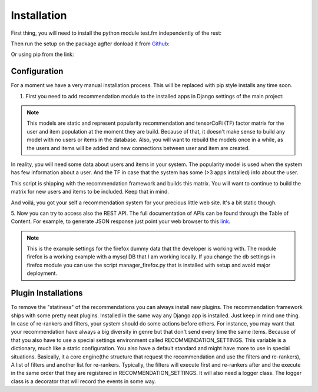 .. _installation_and_configuration:

============
Installation
============

First thing, you will need to install the python module test.fm independently of the rest:

.. code-block:: bash
   :linenos:

       >>> pip install https://github.com/grafos-ml/test.fm/archive/v1.0.4.tar.gz

Then run the setup on the package agfter donload it from Github_:

.. code-block:: bash
   :linenos:

       >>> ./setup.py install

Or using pip from the link:

.. code-block:: bash
   :linenos:

       >>> pip install https://github.com/grafos-ml/frappe/archive/v2.0.dev.zip

Configuration
_____________

For a moment we have a very manual installation process. This will be replaced with pip style installs any time soon.

1. First you need to add recommendation module to the installed apps in Django settings of the main project:

.. code-block:: python
   :linenos:

       # settings.py

       INSTALLED_APPS = (
            ...  # A ton of cool Django apps
            # Apps need for the recommendation
            "django.contrib.admin",
            "django.contrib.auth",
            "django.contrib.contenttypes",
            "django.contrib.sessions",
            "django.contrib.staticfiles",
            # Recommendation apps
            "recommendation",
            "recommendation.api",
            "recommendation.filter_owned",
            "recommendation.language",
            "recommendation.simple_logging",
       )

       # Middleware needed
       MIDDLEWARE_CLASSES = [
            "django.contrib.sessions.middleware.SessionMiddleware",
            "django.middleware.common.CommonMiddleware",
            "django.contrib.auth.middleware.AuthenticationMiddleware",
            "django.middleware.transaction.TransactionMiddleware",
            "django.middleware.cache.UpdateCacheMiddleware",
            "django.middleware.cache.FetchFromCacheMiddleware",
       ]

       # Need to have a default cache and a robust cache engine.
       CACHES = {
            "default": {
                "BACKEND": "django.core.cache.backends.memcached.MemcachedCache",
                "LOCATION": "127.0.0.1:11211",
            }
        }

    You will also to change the wsgi.py file to import the application variable from recommendation wsgi.py:

.. code-block:: python
   :linenos:

       # wsgi.py

       import os
       os.environ.setdefault("DJANGO_SETTINGS_MODULE", "your_django_app.settings")

       from recommendation.wsgi import application

    And last file the urls.py on your project to:

.. code-block:: python
   :linenos:

       from django.conf.urls import patterns, include, url

       urlpatterns = patterns('', url(r'^', include("recommendation.urls")))

    2. Next, you need to create the Django modules using.

.. code-block:: bash
   :linenos:

       >>> ./manage.py syncdb

    3. Now you have to fill the database with applications and user data. For the example we use a dummy data
    from the data folder. You should replace the path to the real path of the marketplace dumps. For now,
    lets start with the dummy data.

.. code-block:: bash
   :linenos:

       >>> ./manage.py fill items recommender/package/path/src/bin/data/app/
       >>> ./manage.py fill users recommender/package/path/src/bin/data/user

    4. To retrieve recommendations a recommendation model (statistical representation of your data) must be built.
    To have it built you have to run the script:

.. code-block:: bash
   :linenos:

       >>> ./manage.py modelcrafter train tensorcofi  # For tensorcofi model
       >>> ./manage.py modelcrafter train popularity  # For Popularity

.. note::

    This models are static and represent popularity recommendation and tensorCoFi (TF) factor matrix for the user and
    item population at the moment they are build. Because of that, it doesn't make sense to build any model with no
    users or items in the database. Also, you will want to rebuild the models once in a while, as the users and items
    will be added and new connections between user and item are created.

In reality, you will need some data about users and items in your system. The popularity model is used when the system has few
information about a user. And the TF in case that the system has some (>3 apps installed) info about the user.

This script is shipping with the recommendation framework and builds this matrix. You will want to continue to build
the matrix for new users and items to be included. Keep that in mind.

And voilá, you got your self a recommendation system for your precious little web site. It's a bit static though.

.. code-block:: bash
   :linenos:

       >>> ./manage.py runserver

    Open firefox browser at http://127.0.0.1:8000/


5. Now you can try to access also the REST API. The full documentation of APIs can be found through the Table of Content.
For example, to generate JSON response just point your web browser to this
`link <http://localhost:8000/api/v2/recommend/5/002c50b7dae6a30ded5372ae1033da43bba90b4d477733375994791e758fbee0.json>`_.

.. note:: This is the example settings for the firefox dummy data that the developer is working with. The module firefox
 is a working example with a mysql DB that I am working locally. If you change the db settings in firefox module you can
 use the script manager_firefox.py that is installed with setup and avoid major deployment.

Plugin Installations
____________________

To remove the "statiness" of the recommendations you can always install new plugins. The recommendation framework ships
with some pretty neat plugins. Installed in the same way any Django app is installed. Just keep in mind one thing. In
case of re-rankers and filters, your system should do some actions before others. For instance, you may want
that your recommendation have always a big diversity in genre but that don't send every time the same items. Because of
that you also have to use a special settings environment called RECOMMENDATION_SETTINGS. This variable is a dictionary,
much like a static configuration. You also have a default standard and might have more to use in special situations. Basically, it
a core engine(the structure that request the recommendation and use the filters and re-rankers), A list of filters and
another list for re-rankers. Typically, the filters will execute first and re-rankers after and the execute in the same
order that they are registered in RECOMMENDATION_SETTINGS. It will also need a logger class. The logger class is a
decorator that will record the events in some way.

.. code-block:: python
   :linenos:

       # settings.py

       INSTALLED_APPS = (
            ...  # A ton of cool Django apps
            "recommendation",
            "recommendation.diversity",  # First do diversity
            "recommendation.records",  # Than re-rank based on records
            ...
       )

       RECOMMENDATION_SETTINGS = {
        "default": {
            "core": "recommendation.core.TensorCoFiController",
            "filters": [
                "recommendation.filter_owned.filters.FilterOwned",
                "recommendation.language.filters.SimpleLocaleFilter",
                "recommendation.simple_logging.filters.SimpleLogFilter",
                ],
            "rerankers": [
                #"recommendation.diversity.rerankers.simple.SimpleDiversityReRanker"
            ]
        },
        "logger": "recommendation.simple_logging.decorators.LogEvent"
    }

    Now you have an awesome recommendation system.

.. _Django: https://www.djangoproject.com/
.. _Github: https://github.com/grafos-ml/frappe
.. _Issue Tracker: https://github.com/grafos-ml/frappe/issues
.. _test.fm: https://github.com/grafos-ml/test.fm